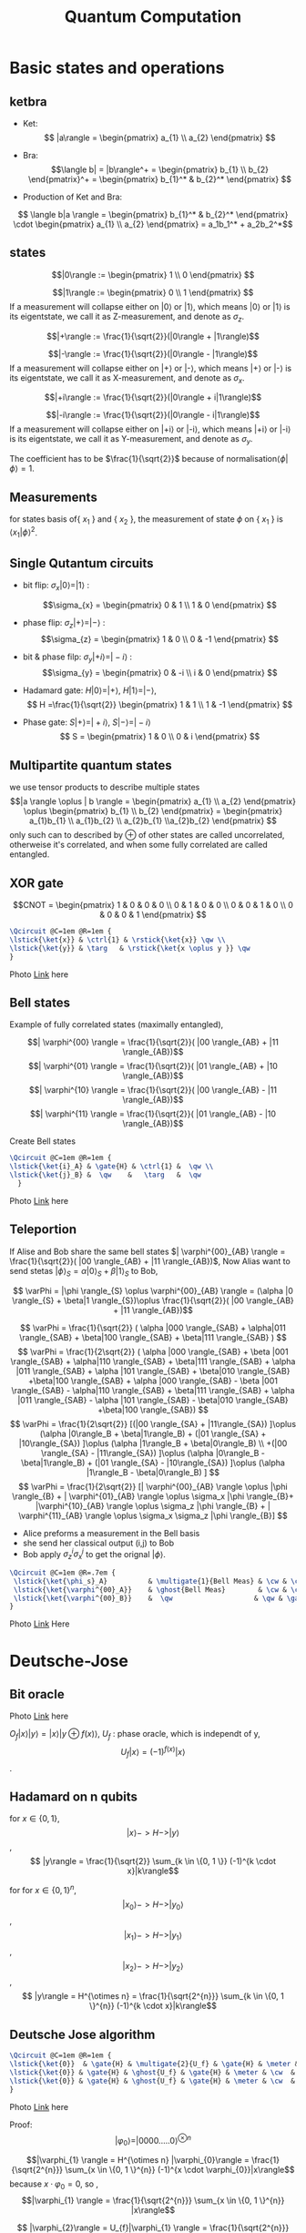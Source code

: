 #+Title: Quantum Computation
#+OPTIONS: num:t
#+STARTUP: overview
#+EXPORT_FILE_NAME: /home/si/Dropbox/LiteraturPrograme/html/QuantumComputation.html
#+PROPERTY: header-args :eval no-export
#+HTML_HEAD: <link rel="stylesheet" type="text/css" href="https://gongzhitaao.org/orgcss/org.css"/>
* Basic states and operations
** ketbra
- Ket:  $$ |a\rangle = \begin{pmatrix} a_{1} \\ a_{2} \end{pmatrix} $$
- Bra: $$\langle b| = |b\rangle^+  = \begin{pmatrix} b_{1} \\ b_{2} \end{pmatrix}^+ = \begin{pmatrix} b_{1}^* & b_{2}^* \end{pmatrix} $$

- Production of Ket and Bra:
$$  \langle b|a \rangle  = \begin{pmatrix} b_{1}^* & b_{2}^* \end{pmatrix} \cdot  \begin{pmatrix} a_{1} \\ a_{2} \end{pmatrix} = a_1b_1^* + a_2b_2^*$$
** states
$$|0\rangle := \begin{pmatrix} 1 \\ 0 \end{pmatrix} $$

$$|1\rangle := \begin{pmatrix} 0 \\ 1 \end{pmatrix} $$
If a measurement will collapse either on |0\rangle or |1\rangle,
which means |0\rangle or |1\rangle is its eigentstate, we call it as Z-measurement, and denote as $\sigma_{z}$.

$$|+\rangle := \frac{1}{\sqrt{2}}(|0\rangle + |1\rangle)$$

$$|-\rangle := \frac{1}{\sqrt{2}}(|0\rangle - |1\rangle)$$
If a measurement will collapse either on |+\rangle or |-\rangle,
which means |+\rangle or |-\rangle is its eigentstate, we call it as X-measurement, and denote as $\sigma_{x}$.

$$|+i\rangle := \frac{1}{\sqrt{2}}(|0\rangle + i|1\rangle)$$


$$|-i\rangle := \frac{1}{\sqrt{2}}(|0\rangle - i|1\rangle)$$
If a measurement will collapse either on |+i\rangle or |-i\rangle,
which means |+i\rangle or |-i\rangle is its eigentstate, we call it as Y-measurement, and denote as $\sigma_{y}$.

The coefficient has to be $\frac{1}{\sqrt{2}}$ because of normalisation$\langle\phi|\phi\rangle = 1$.
** Measurements
for states basis of{ $x_1$ } and { $x_2$ }, the measurement of state $\phi$ on { $x_{1}$ } is $\langle x_{1}|\phi\rangle^2$.

** Single Qutantum circuits
- bit flip: $\sigma_{x}|0 \rangle = |1 \rangle$ :

     $$\sigma_{x} = \begin{pmatrix} 0 & 1 \\ 1 & 0 \end{pmatrix} $$
- phase flip:  $\sigma_{z}|+ \rangle = |- \rangle$ :
     $$\sigma_{z} = \begin{pmatrix} 1 & 0 \\ 0 & -1 \end{pmatrix} $$
- bit & phase filp:   $\sigma_{y}|+i \rangle = |-i \rangle$ :
    $$\sigma_{y} = \begin{pmatrix} 0 & -i \\ i & 0 \end{pmatrix} $$
   
- Hadamard gate: $H|0\rangle = |+ \rangle$,  $H|1\rangle = |- \rangle$,
        $$ H =\frac{1}{\sqrt{2}}  \begin{pmatrix} 1 & 1 \\ 1 & -1 \end{pmatrix} $$  

- Phase gate: $S|+ \rangle = |+i\rangle$, $S|- \rangle = |-i\rangle$
     $$ S = \begin{pmatrix} 1 & 0 \\ 0 & i \end{pmatrix} $$
   
** Multipartite quantum states
we use tensor products to describe multiple states
$$|a \rangle \oplus | b \rangle = \begin{pmatrix} a_{1} \\ a_{2} \end{pmatrix} \oplus \begin{pmatrix} b_{1} \\ b_{2} \end{pmatrix}  =
\begin{pmatrix} a_{1}b_{1} \\ a_{1}b_{2} \\  a_{2}b_{1} \\a_{2}b_{2} \end{pmatrix} $$
only such can to described by $\oplus$ of other states are called uncorrelated,
otherweise it's correlated, and  when some fully correlated are called entangled.

** XOR gate

$$CNOT = \begin{pmatrix} 1 & 0 & 0 & 0  \\ 0 & 1 & 0 & 0  \\ 0 & 0 & 1 & 0  \\ 0 & 0 & 0 & 1    \end{pmatrix} $$



#+header: :headers '("\\usepackage{qcircuit}")
#+begin_src latex  :file ./foto/QCCNOT.png
  \Qcircuit @C=1em @R=1em {
  \lstick{\ket{x}} & \ctrl{1} & \rstick{\ket{x}} \qw \\
  \lstick{\ket{y}} & \targ   & \rstick{\ket{x \oplus y }} \qw
  }

#+end_src

[[./foto/QCCNOT.png]]
Photo [[https://github.com/scofild429/LiteraturPrograme/blob/main/content/foto/QCCNOT.png][Link]] here

** Bell states
Example of fully correlated states (maximally entangled),

$$| \varphi^{00}  \rangle  = \frac{1}{\sqrt{2}}( |00 \rangle_{AB} + |11 \rangle_{AB})$$
$$| \varphi^{01}  \rangle  = \frac{1}{\sqrt{2}}( |01 \rangle_{AB} + |10 \rangle_{AB})$$
$$| \varphi^{10}  \rangle  = \frac{1}{\sqrt{2}}( |00 \rangle_{AB} -  |11 \rangle_{AB})$$
$$| \varphi^{11}  \rangle  = \frac{1}{\sqrt{2}}( |01 \rangle_{AB} - |10 \rangle_{AB})$$

Create Bell states

#+header: :headers '("\\usepackage{qcircuit}")
#+begin_src latex  :file ./foto/QCBellstates.png
  \Qcircuit @C=1em @R=1em {
  \lstick{\ket{i}_A} & \gate{H} & \ctrl{1} &  \qw \\
  \lstick{\ket{j}_B} &  \qw    &   \targ   &  \qw
    }
#+end_src

[[./foto/QCBellstates.png]]
Photo [[https://github.com/scofild429/LiteraturPrograme/blob/main/content/foto/QCBellstates.png][Link]] here

** Teleportion

If Alise and Bob share the same bell states $| \varphi^{00}_{AB}  \rangle  = \frac{1}{\sqrt{2}}( |00 \rangle_{AB} + |11 \rangle_{AB})$,
Now Alias want to send stetas $|\phi \rangle_{S} = \alpha |0 \rangle_{S} + \beta|1 \rangle_{S}$ to Bob,


$$ \varPhi =  |\phi \rangle_{S} \oplus \varphi^{00}_{AB} \rangle
 =  (\alpha |0 \rangle_{S} + \beta|1 \rangle_{S})\oplus \frac{1}{\sqrt{2}}( |00 \rangle_{AB} + |11 \rangle_{AB})$$
 
$$ \varPhi  = \frac{1}{\sqrt{2}} ( \alpha |000 \rangle_{SAB} + \alpha|011 \rangle_{SAB} + \beta|100 \rangle_{SAB} + \beta|111 \rangle_{SAB} ) $$
$$ \varPhi = \frac{1}{2\sqrt{2}} ( \alpha |000 \rangle_{SAB} + \beta |001 \rangle_{SAB} + \alpha|110 \rangle_{SAB} + \beta|111 \rangle_{SAB} +
\alpha |011 \rangle_{SAB} + \alpha |101 \rangle_{SAB} + \beta|010 \rangle_{SAB} +\beta|100 \rangle_{SAB} +
\alpha |000 \rangle_{SAB} - \beta |001 \rangle_{SAB} - \alpha|110 \rangle_{SAB} + \beta|111 \rangle_{SAB} +
\alpha |011 \rangle_{SAB} - \alpha |101 \rangle_{SAB} - \beta|010 \rangle_{SAB} +\beta|100 \rangle_{SAB}) $$
$$ \varPhi  = \frac{1}{2\sqrt{2}} [(|00 \rangle_{SA} + |11\rangle_{SA}) ]\oplus (\alpha |0\rangle_B + \beta|1\rangle_B) +
(|01 \rangle_{SA} + |10\rangle_{SA}) ]\oplus (\alpha |1\rangle_B + \beta|0\rangle_B) \\
 +(|00 \rangle_{SA} - |11\rangle_{SA}) ]\oplus (\alpha |0\rangle_B - \beta|1\rangle_B)  +
(|01 \rangle_{SA} - |10\rangle_{SA}) ]\oplus (\alpha |1\rangle_B - \beta|0\rangle_B) ] $$
$$ \varPhi = \frac{1}{2\sqrt{2}} [| \varphi^{00}_{AB} \rangle \oplus |\phi \rangle_{B} + | \varphi^{01}_{AB} \rangle \oplus \sigma_x |\phi \rangle_{B}+ |\varphi^{10}_{AB} \rangle \oplus \sigma_z |\phi \rangle_{B} + | \varphi^{11}_{AB} \rangle \oplus \sigma_x  \sigma_z |\phi \rangle_{B}]  $$

+ Alice preforms a measurement in the Bell basis
+ she send her classical output (i,j) to Bob
+ Bob apply $\sigma_{z}^{i}\sigma_{x}^{j}$ to get the orignal $|\phi\rangle$.


#+header: :headers '("\\usepackage{qcircuit}")
#+begin_src latex  :file ./foto/QCteleportation.png
\Qcircuit @C=1em @R=.7em {
 \lstick{\ket{\phi_s}_A}          & \multigate{1}{Bell Meas} & \cw & \cw    & \cwx[2] \\
 \lstick{\ket{\varphi^{00}_A}}    & \ghost{Bell Meas}        & \cw & \cwx[1]   \\
 \lstick{\ket{\varphi^{00}_B}}    &  \qw                    & \qw & \gate{\sigma_x^j}& \gate{\sigma_x^j }& \qw &  \rstick{\ket{\phi_s}_B} 
}
#+end_src

#+RESULTS:
#+begin_export latex
#+end_export


[[./foto/QCteleportation.png]]

Photo  [[https://github.com/scofild429/LiteraturPrograme/blob/main/content/foto/QCteleportation.png][Link]] Here


* Deutsche-Jose  
** Bit oracle

#+header: :headers '("\\usepackage{qcircuit}")
#+begin_src latex :exports results :file ./foto/QCbitoracle.png
\Qcircuit @C=1em @R=1em {
\lstick{\ket{x}} & \multigate{1}{O_f} & \rstick{U_f \ket{x}} \qw \\
\lstick{\ket{y}} & \ghost{O_f} & \rstick{\ket{y}} \qw
}
#+end_src


[[./foto/QCbitoracle.png]]
Photo [[https://github.com/scofild429/LiteraturPrograme/blob/main/content/foto/QCbitoracle.png][Link]] here


$O_{f}|x\rangle |y\rangle = |x\rangle |y \oplus f(x)\rangle$,  $U_{f}$ : phase oracle, which is independt of y,
$$U_{f}|x\rangle = (-1)^{f(x)}|x\rangle$$.

** Hadamard on n qubits
for $x \in \{0, 1\}$,
$$ |x\rangle -> H -> |y\rangle$$ ,
$$ |y\rangle = \frac{1}{\sqrt{2}} \sum_{k \in \{0, 1 \}} (-1)^{k \cdot x}|k\rangle$$

for for $x \in \{0, 1\}^{n}$,
$$ |x_{0}\rangle -> H -> |y_{0}\rangle$$ ,
$$ |x_{1}\rangle -> H -> |y_{1}\rangle$$ ,
$$ |x_{2}\rangle -> H -> |y_{2}\rangle$$ ,
$$ |y\rangle  = H^{\otimes n} = \frac{1}{\sqrt{2^{n}}} \sum_{k \in \{0, 1 \}^{n}} (-1)^{k \cdot x}|k\rangle$$

** Deutsche Jose algorithm

#+header: :headers '("\\usepackage{qcircuit}")
#+begin_src latex  :file ./foto/QCDeutschJose.png
  \Qcircuit @C=1em @R=1em {
  \lstick{\ket{0}}  & \gate{H} & \multigate{2}{U_f} & \gate{H} & \meter & \cw  & \rstick{\ket{y_0}} \\
  \lstick{\ket{0}} & \gate{H} & \ghost{U_f} & \gate{H} & \meter & \cw  & \rstick{\ket{y_1}} \\
  \lstick{\ket{0}} & \gate{H} & \ghost{U_f} & \gate{H} & \meter & \cw  & \rstick{\ket{y_n}} 
  }
#+end_src

#+RESULTS:
#+begin_export latex
#+end_export


[[./foto/QCDeutschJose.png]]
Photo  [[https://github.com/scofild429/LiteraturPrograme/blob/main/content/foto/QCDeutschJose.png][Link]] here


Proof:
$$|\varphi_{0}\rangle = |0000.....0\rangle^{\otimes n}$$

$$|\varphi_{1} \rangle = H^{\otimes n} |\varphi_{0}\rangle = \frac{1}{\sqrt{2^{n}}} \sum_{x \in \{0, 1 \}^{n}} (-1)^{x \cdot \varphi_{0}}|x\rangle$$
because $x \cdot \varphi_{0} = 0$, so ,
$$|\varphi_{1} \rangle = \frac{1}{\sqrt{2^{n}}} \sum_{x \in \{0, 1 \}^{n}} |x\rangle$$

$$ |\varphi_{2}\rangle = U_{f}|\varphi_{1} \rangle =    \frac{1}{\sqrt{2^{n}}} \sum_{x \in \{0, 1 \}^{n}} U_{f} |x\rangle =  \frac{1}{\sqrt{2^{n}}} \sum_{x \in \{0, 1 \}^{n}} (-1)^{f(x)} |x\rangle$$

$$|\varphi_{3}  \rangle = H^{\otimes n}|\varphi_{2} \rangle = \frac{1}{\sqrt{2^{n}}} \sum_{x \in \{0, 1 \}^{n}} (-1)^{f(x)} H^{\otimes n} |x\rangle$$
$$|\varphi_{3} \rangle = \frac{1}{2^{n}} \sum_{x \in \{0, 1 \}^{n}} (-1)^{f(x)} \sum_{k \in \{0, 1\}^{n}} (-1)^{k \cdot x}  |k\rangle$$
$$ |\varphi_{3} \rangle =  = \sum_{k \in \{0, 1\}^{n}} [ \frac{1}{2^{n}} \sum_{x \in \{0, 1 \}^{n}} (-1)^{f(x) + k \cdot x}] \cdot |k\rangle =   \sum_{k \in \{0, 1\}^{n}} C_{k} |k\rangle$$

The Probability to measure the Zero(
$\varphi_{0}$) string is:
$$P[y=|0000...0\rangle] = | \langle 00000...0|\varphi_{3}\rangle |^{2}  =| \sum_{k \in \{0, 1\}^{n}} C_{k} \langle 0000..0 |k\rangle|^{2} = |C_{000..0}|^{2}$$
$$P =  | \frac{1}{2^{n}} \sum_{x \in \{0, 1\}^{n}} (-1)^{f(x)}|^{2}$$
$P=1$ if f is constant,
and $P=0$ if f is balanced


* Gover's Algrithmus
